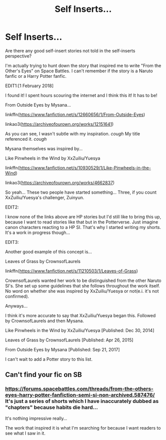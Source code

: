 #+TITLE: Self Inserts...

* Self Inserts...
:PROPERTIES:
:Score: 5
:DateUnix: 1517432158.0
:DateShort: 2018-Feb-01
:FlairText: Fic Search
:END:
Are there any good self-insert stories not told in the self-inserts perspective?

I'm actually trying to hunt down the story that inspired me to write "From the Other's Eyes" on Space Battles. I can't remember if the story is a Naruto fanfic or a Harry Potter fanfic.

EDIT1:[1 February 2018]

I found it! I spent hours scouring the internet and I think this it! It has to be!

From Outside Eyes by Mysana...

linkffn([[https://www.fanfiction.net/s/12660656/1/From-Outside-Eyes]])

linkao3([[https://archiveofourown.org/works/12151641]])

As you can see, I wasn't subtle with my inspiration. /cough/ My title referenced it. /cough/

Mysana themselves was inspired by...

Like Pinwheels in the Wind by XxZuiliu/Yuesya

linkffn([[https://www.fanfiction.net/s/10930529/1/Like-Pinwheels-in-the-Wind]])

linkao3([[https://archiveofourown.org/works/4662837]])

So yeah... These two people have started something... Three, if you count XxZuiliu/Yuesya's challenger, Zuinyun.

EDIT2:

I know none of the links above are HP stories but I'd still like to bring this up, because I want to read stories like that but in the Potterverse. Just imagine canon characters reacting to a HP SI. That's why I started writing my shorts. It's a work in progress though...

EDIT3:

Another good example of this concept is...

Leaves of Grass by CrownsofLaurels

linkffn([[https://www.fanfiction.net/s/11210503/1/Leaves-of-Grass]])

CrownsofLaurels wanted her work to be distinguished from the other Naruto SI's. She set up some guidelines that she follows throughout the work itself. No word on whether she was inspired by XxZuiliu/Yuesya or not(e.i. it's not confirmed).

Anyways...

I think it's more accurate to say that XxZuiliu/Yuesya began this. Followed by CrownsofLaurels and then Mysana.

Like Pinwheels in the Wind by XxZuiliu/Yuesya [Published: Dec 30, 2014]

Leaves of Grass by CrownsofLaurels [Published: Apr 26, 2015]

From Outside Eyes by Mysana [Published: Sep 21, 2017]

I can't wait to add a Potter story to this list.


** Can't find your fic on SB
:PROPERTIES:
:Author: SleepyGuy12
:Score: 1
:DateUnix: 1517438932.0
:DateShort: 2018-Feb-01
:END:

*** [[https://forums.spacebattles.com/threads/from-the-others-eyes-harry-potter-fanfiction-semi-si-non-archived.587476/]] It's just a series of shorts which I have inaccurately dubbed as "chapters" because habits die hard...

It's nothing impressive really...

The work that inspired it is what I'm searching for because I want readers to see what I saw in it.
:PROPERTIES:
:Score: 2
:DateUnix: 1517446888.0
:DateShort: 2018-Feb-01
:END:
